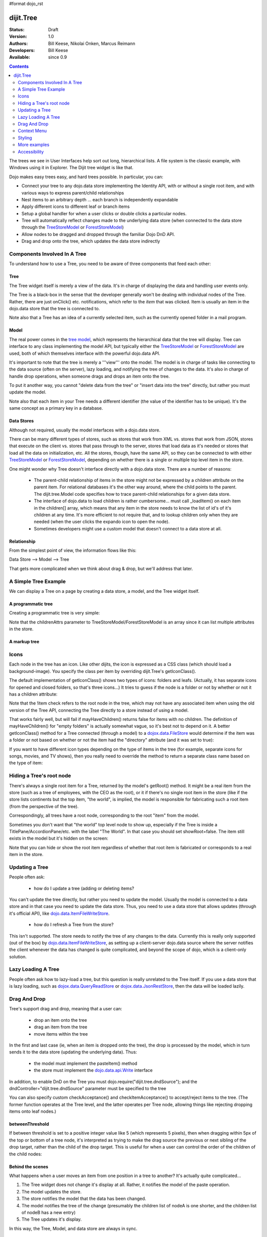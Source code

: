 #format dojo_rst

dijit.Tree
==========

:Status: Draft
:Version: 1.0
:Authors: Bill Keese, Nikolai Onken, Marcus Reimann
:Developers: Bill Keese
:Available: since 0.9

.. contents::
    :depth: 2

The trees we see in User Interfaces help sort out long, hierarchical lists. A file system is the classic example, with Windows using it in Explorer. The Dijit tree widget is like that.

Dojo makes easy trees easy, and hard trees possible. In particular, you can:

* Connect your tree to any dojo.data store implementing the Identity API,  with or without a single root item, and with various ways to express parent/child relationships
* Nest items to an arbitrary depth ... each branch is independently expandable
* Apply different icons to different leaf or branch items
* Setup a global handler for when a user clicks or double clicks a particular nodes.
* Tree will automatically reflect changes made to the underlying data store (when connected to the data store through the `TreeStoreModel <dijit/tree/TreeStoreModel>`_ or `ForestStoreModel <dijit/tree/ForestStoreModel>`_)
* Allow nodes to be dragged and dropped through the familiar Dojo DnD API.
* Drag and drop onto the tree, which updates the data store indirectly


=============================
Components Involved In A Tree
=============================

To understand how to use a Tree, you need to be aware of three components that feed each other:

Tree
----
The Tree widget itself is merely a view of the data.   It's in charge of displaying the data and handling user events only.

The Tree is a black-box in the sense that the developer generally won't be dealing with individual nodes of the Tree.   Rather, there are just onClick() etc. notifications, which refer to the *item* that was clicked.   Item is usually an item in the dojo.data store that the tree is connected to.

Note also that a Tree has an idea of a currently selected item, such as the currently opened folder in a mail program.

Model
-----
The real power comes in the `tree model <dijit/tree/Model>`_, which represents the hierarchical data that the tree will display.   Tree can interface to any class implementing the model API, but typically either the `TreeStoreModel <dijit/tree/TreeStoreModel>`_ or `ForestStoreModel <dijit/tree/ForestStoreModel>`_ are used, both of which themselves interface with the powerful dojo.data API.

It's important to note that the tree is merely a '''view''' onto the model.  The model is in charge of tasks like connecting to the data source (often on the server), lazy loading, and notifying the tree of changes to the data.  It's also in charge of handle drop operations, when someone drags and drops an item onto the tree.

To put it another way, you cannot "delete data from the tree" or "insert data into the tree" directly, but rather you must update the model.

Note also that each item in your Tree needs a different identifier (the value of the identifier has to be unique). It's the same concept as a primary key in a database.


Data Stores
-----------
Although not required, usually the model interfaces with a dojo.data store.

There can be many different types of stores, such as stores that work from XML vs. stores that work from JSON, stores that execute on the client vs. stores that pass through to the server, stores that load data as it's needed or stores that load all the data on initialization, etc.  All the stores, though, have the same API, so they can be connected to with either `TreeStoreModel <dijit/tree/TreeStoreModel>`_ or `ForestStoreModel <dijit/tree/ForestStoreModel>`_, depending on whether there is a single or multiple top level item in the store.

One might wonder why Tree doesn't interface directly with a dojo.data store.   There are a number of reasons:

  * The parent-child relationship of items in the store might not be expressed by a children attribute on the parent item.  For relational databases it's the other way around, where the child points to the parent.  The dijit.tree.Model code specifies how to trace parent-child relationships for a given data store.
  * The interface of dojo.data to load children is rather cumbersome... must call _loadItem() on each item in the children[] array, which means that any item in the store needs to know the list of id's of it's children at any time.  It's more efficient to not require that, and to lookup children only when they are needed (when the user clicks the expando icon to open the node).
  * Sometimes developers might use a custom model that doesn't connect to a data store at all.

Relationship
------------
From the simplest point of view, the information flows like this:

Data Store --> Model --> Tree

That gets more complicated when we think about drag & drop, but we'll address that later.

=====================
A Simple Tree Example
=====================

We can display a Tree on a page by creating a data store, a model, and the Tree widget itself.

A programmatic tree
-------------------

Creating a programmatic tree is very simple: 

.. cv-compound::

  .. cv:: javascript

    <script type="text/javascript">
      dojo.require("dojo.data.ItemFileReadStore");
      dojo.require("dijit.Tree");

      dojo.addOnLoad(function(){
        var store = new dojo.data.ItemFileReadStore({
            url: "http://docs.dojocampus.org/moin_static163/js/dojo/trunk/dijit/tests/_data/countries.json" 
        });
        
        var treeModel = new dijit.tree.ForestStoreModel({
            store: store,
            query: {"type": "continent"},
            rootId: "root",
            rootLabel: "Continents",
            childrenAttrs: ["children"]
        });
        
        new dijit.Tree({
            model: treeModel    
        }, "treeOne");
      });
    </script>

  .. cv:: html

    <div id="treeOne"></div>

Note that the childrenAttrs parameter to TreeStoreModel/ForestStoreModel is an array since it can list multiple attributes in the store.


A markup tree
-------------

.. cv-compound::

  .. cv:: javascript

    <script type="text/javascript">
      dojo.require("dojo.data.ItemFileReadStore");
      dojo.require("dijit.Tree");
    </script>

  .. cv:: html

    <div dojoType="dojo.data.ItemFileReadStore" jsId="continentStore"
      url="http://docs.dojocampus.org/moin_static163/js/dojo/trunk/dijit/tests/_data/countries.json"></div>
    <div dojoType="dijit.tree.ForestStoreModel" jsId="continentModel" 
      store="continentStore" query="{type:'continent'}"
      rootId="continentRoot" rootLabel="Continents" childrenAttrs="children"></div>

    <div dojoType="dijit.Tree" id="mytree"
      model="continentModel" openOnClick="true">
      <script type="dojo/method" event="onClick" args="item">
        alert("Execute of node " + continentStore.getLabel(item)
            +", population=" + continentStore.getValue(item, "population"));
      </script>
    </div>


=====
Icons
=====

Each node in the tree has an icon.
Like other dijits, the icon is expressed as a CSS class (which should load a background-image).
You specify the class per item by overriding dijit.Tree's getIconClass().

The default implementation of getIconClass() shows two types of icons: folders and leafs.
(Actually, it has separate icons for opened and closed folders, so that's three icons...)
It tries to guess if the node is a folder or not by whether or not it has a children attribute:

.. code-block :: javascript
  :linenos:

  	getIconClass: function(/*dojo.data.Item*/ item, /*Boolean*/ opened){
		return (!item || this.model.mayHaveChildren(item)) ? (opened ? "dijitFolderOpened" : "dijitFolderClosed") : "dijitLeaf"
	},

Note that the !item check refers to the root node in the tree,
which may not have any associated item when using the old version of the Tree API,
connecting the Tree directly to a store instead of using a model.

That works fairly well, but will fail if mayHaveChildren() returns false for items with no children.
The definition of mayHaveChildren() for "empty folders" is actually somewhat vague, so it's best not to depend on it.
A better getIconClass() method for a Tree connected (through a model) to a `dojox.data.FileStore <dojox/data/FileStore>`_
would determine if the item was a folder or not based on whether or not the item had the "directory" attribute
(and it was set to true):

.. code-block :: javascript
  :linenos:

  	getIconClass: function(/*dojo.data.Item*/ item, /*Boolean*/ opened){
		return myStore.getValue(item, 'directory') ? (opened ? "dijitFolderOpened" : "dijitFolderClosed") : "dijitLeaf";
	},


If you want to have different icon types depending on the type of items in the tree (for example,
separate icons for songs, movies, and TV shows), then you really need to override the method
to return a separate class name based on the type of item:

.. code-block :: javascript
  :linenos:

  <script type="dojo/method" event="getIconClass" args="item, opened">
      if(item == this.model.root) {
          return (opened ? "customFolderOpenedIcon" : "customFolderClosedIcon");
      } else {
          return myStore.getValue(item, "type") + "Icon";
      }
  </script>



=========================
Hiding a Tree's root node
=========================

There's always a single root item for a Tree, returned by the model's getRoot() method.  It might be a real item from the store (such as a tree of employees, with the CEO as the root), or it if there's no single root item in the store (like if the store lists continents but the top item, "the world", is implied, the model is responsible for fabricating such a root item (from the perspective of the tree).

Correspondingly, all trees have a root node, corresponding to the root "item" from the model.

Sometimes you don't want that "the world" top level node to show up, especially if the Tree is inside a TitlePane/AccordionPane/etc. with the label "The World". In that case you should set showRoot=false. The item still exists in the model but it's hidden on the screen:

.. cv-compound::

  .. cv:: javascript

    <script type="text/javascript">
      dojo.require("dojo.data.ItemFileReadStore");
      dojo.require("dijit.Tree");
    </script>

  .. cv:: html

    <div dojoType="dijit.Tree" id="mytree2"
      model="continentModel" showRoot="false">
    </div>

Note that you can hide or show the root item regardless of whether that root item is fabricated or corresponds to a real item in the store.

===============
Updating a Tree
===============

People often ask:

  * how do I update a tree (adding or deleting items?

You can't update the tree directly, but rather you need to update the model.   Usually the model is connected to a data store and in that case you need to update the data store.  Thus, you need to use a data store that allows updates (through it's official API), like `dojo.data.ItemFileWriteStore <dojo/data/ItemFileWriteStore>`_.

  * how do I refresh a Tree from the store?

This isn't supported.   The store needs to notify the tree of any changes to the data.  Currently this is really only supported (out of the box) by `dojo.data.ItemFileWriteStore <dojo/data/ItemFileWriteStore>`_, as setting up a client-server dojo.data source where the server notifies the client whenever the data has changed is quite complicated, and beyond the scope of dojo, which is a client-only solution.

===================
Lazy Loading A Tree
===================
People often ask how to lazy-load a tree, but this question is really unrelated to the Tree itself.  If you use a data store that is lazy loading, such as `dojox.data.QueryReadStore <dojox/data/QueryReadStore>`_ or `dojox.data.JsonRestStore <dojox/data/JsonRestStore>`_, then the data will be loaded lazily.


=============
Drag And Drop
=============

Tree's support drag and drop, meaning that a user can:

  * drop an item onto the tree
  * drag an item from the tree
  * move items within the tree

In the first and last case (ie, when an item is dropped onto the tree), the drop is processed by the model, which in turn sends it to the data store (updating the underlying data).   Thus:

  * the model must implement the pasteItem() method
  * the store must implement the `dojo.data.api.Write <dojo/data/api/Write>`_ interface

In addition, to enable DnD on the Tree you must dojo.require("dijit.tree.dndSource"); and the dndController="dijit.tree.dndSource" parameter must be specified to the tree


.. cv-compound::

  .. cv:: javascript

    <script type="text/javascript">
      dojo.require("dojo.data.ItemFileWriteStore");
      dojo.require("dijit.tree.ForestStoreModel");
      dojo.require("dijit.tree.dndSource");
      dojo.require("dijit.Tree");

      dojo.addOnLoad(function(){
        var store = new dojo.data.ItemFileWriteStore({
            url: "http://docs.dojocampus.org/moin_static163/js/dojo/trunk/dijit/tests/_data/countries.json" 
        });
        
        var treeModel = new dijit.tree.ForestStoreModel({
            store: store,
            query: {"type": "continent"},
            rootId: "root",
            rootLabel: "Continents",
            childrenAttrs: ["children"]
        });
        
        new dijit.Tree({
            model: treeModel,
            dndController: "dijit.tree.dndSource"
        }, "treeThree");
      });
    </script>

  .. cv:: html

    <div id="treeThree"></div>


You can also specify custom checkAcceptance() and checkItemAcceptance() to accept/reject items to the tree.   (The former function operates at the Tree level, and the latter operates per Tree node, allowing things like rejecting dropping items onto leaf nodes.)


betweenThreshold
----------------
If between threshold is set to a positive integer value like 5 (which represents 5 pixels), then when dragging within 5px of the top or bottom of a tree node, it's interpreted as trying to make the drag source the previous or next sibling of the drop target, rather than the child of the drop target.  This is useful for when a user can control the order of the children of the child nodes:

.. cv-compound::

  .. cv:: javascript

    <script type="text/javascript">
      dojo.require("dojo.data.ItemFileWriteStore");
      dojo.require("dijit.tree.ForestStoreModel");
      dojo.require("dijit.tree.dndSource");
      dojo.require("dijit.Tree");
    </script>

  .. cv:: html

    <div dojoType="dojo.data.ItemFileWriteStore" jsId="continentStore5"
      url="http://docs.dojocampus.org/moin_static163/js/dojo/trunk/dijit/tests/_data/countries.json"></div>
    
    <div dojoType="dijit.tree.ForestStoreModel" jsId="continentModel5" 
      store="continentStore5" query="{type:'continent'}"
      rootId="continentRoot" rootLabel="Continents" childrenAttrs="children"></div>
    
    <div dojoType="dijit.Tree" id="mytree5"
      dndController="dijit.tree.dndSource" betweenThreshold="5" showRoot="false"
      model="continentModel5" openOnClick="true">
    </div>


Behind the scenes
-----------------
What happens when a user moves an item from one position in a tree to another?   It's actually quite complicated...

1. The Tree widget does not change it's display at all.  Rather, it notifies the model of the paste operation.
2. The model updates the store.
3. The store notifies the model that the data has been changed.
4. The model notifies the tree of the change (presumably the children list of nodeA is one shorter, and the children list of nodeB has a new entry)
5. The Tree updates it's display.

In this way, the Tree, Model, and data store are always in sync.

============
Context Menu
============

Tree has no built-in support for context menus, but you can use the Menu widget in conjunction with the Tree

.. cv-compound::

  .. cv:: javascript

        <script>
            dojo.require("dijit.Menu");
            dojo.require("dijit.MenuItem");
            dojo.require("dijit.tree.ForestStoreModel");
            dojo.require("dojo.data.ItemFileReadStore");
            dojo.require("dijit.Tree");
        </script>

  .. cv:: html

	<ul dojoType="dijit.Menu" id="tree_menu" style="display: none;">
		<li dojoType="dijit.MenuItem" onClick="alert('Hello world');">Item #1</li>
		<li dojoType="dijit.MenuItem">Item #2</li>
	</ul>
        
        <div dojoType="dojo.data.ItemFileReadStore" jsId="menuContinentStore"
             url="http://docs.dojocampus.org/moin_static163/js/dojo/trunk/dijit/tests/_data/countries.json"></div>
        
        <div dojoType="dijit.tree.ForestStoreModel" jsId="menuContinentModel" 
             store="menuContinentStore" query="{type:'continent'}"
             rootId="continentRoot" rootLabel="Continents" childrenAttrs="children"></div>
            
	<div dojoType="dijit.Tree" id="menuTree"
		model="menuContinentModel" showRoot="false" openOnClick="true">
                 
		<script type="dojo/connect">
			var menu = dijit.byId("tree_menu");
			// when we right-click anywhere on the tree, make sure we open the menu
			menu.bindDomNode(this.domNode);
                        
			dojo.connect(menu, "_openMyself", this, function(e){
				// get a hold of, and log out, the tree node that was the source of this open event
				var tn = dijit.getEnclosingWidget(e.target);
				console.debug(tn);
                                
				// now inspect the data store item that backs the tree node:
				console.debug(tn.item);
                               
				// contrived condition: if this tree node doesn't have any children, disable all of the menu items
				menu.getChildren().forEach(function(i){ i.attr('disabled', !tn.item.children); });
                                
				// IMPLEMENT CUSTOM MENU BEHAVIOR HERE
			});
		</script>
        </div>

=======
Styling
=======

Grid lines
----------

If you don't want to display the grid lines for a Tree then simply write CSS rules to override the theme and hide the relevant background images.  The pertinent lines from tundra are:

.. code-block:: css

  .tundra .dijitTreeNode {
    background-image : url('images/i.gif');
    ...
  }
  
  /* left vertical line (grid) for all nodes */
  .tundra .dijitTreeIsLast {
    background: url('images/i_half.gif') no-repeat;
    ...
  
  .tundra .dijitTreeExpandoLeaf {
       background-image:url(images/treeExpand_leaf.gif);
  }


Hover effect
------------

Due to implementation details, the hover effect for tree nodes is done with a near-transparent image:

.. code-block:: css

  .tundra .dijitTreeNodeHover {
	/*background-color: #f6f9fa !important;*/
	/* using a transparent png so that we can still see grid lines, which are (unfortunately) behind the dijitRowNode that we are hovering over */
	background-image: url(images/treeHover.png);
	background-repeat: repeat;
	background-color: none !important;
  }

So in order to change the hover effect you would need to create a new image (with for example 95% transparency), and write a CSS rule to override the one above.

You can also remove the hover effect altogether by just writing a CSS rule that sets background-image to none, overriding the above rule.

=============
More examples
=============

There are `more extensive examples <dijit/Tree-examples>`_ of using the tree


=============
Accessibility
=============

Keyboard
--------

================================    ===============
Action	                            Key
================================    ===============
Navigate to first tree item*        Tab
Navigate to the next sibling        Down arrow
Navigate to the previous sibling    Up arrow
Open a subtree                      Right arrow
Close a subtree                     Left arrow
Navigate to open subtree            Right arrow
Navigate to parent                  Left arrow
Activate a tree item                Enter
================================    ===============

* Note: The last tree item focused will be in the Tab order.

Known Issues
------------

Using JAWS 10 in Firefox 3 the properties of each tree item are spoken including the open/close state and the level information.  Using JAWS 10 with IE 8, the open/close state of each item is spoken but the level information is not spoken.   In both Firefox 3 and IE 8 the JAWS user should be in App mode or virtual pc cursor off mode for best performance (toggle the mode via the insert+z key).  
